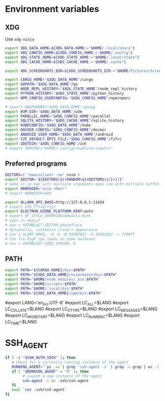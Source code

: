 #+property: header-args :tangle ~/.profile
* Environment variables
** XDG
Use =xdg-ninja=
#+begin_src sh
export XDG_DATA_HOME=${XDG_DATA_HOME:="$HOME/.local/share"}
export XDG_CONFIG_HOME=${XDG_CONFIG_HOME:="$HOME/.config"}
export XDG_STATE_HOME=${XDG_STATE_HOME:="$HOME/.local/state"}
export XDG_CACHE_HOME=${XDG_CACHE_HOME:="$HOME/.cache"}

export XDG_SCREENSHOTS_DIR=${XDG_SCREENSHOTS_DIR:="$HOME/Pictures/Screenshots"}

export CARGO_HOME="$XDG_DATA_HOME"/cargo
export GOPATH="$XDG_DATA_HOME"/go
export NODE_REPL_HISTORY="$XDG_STATE_HOME"/node_repl_history
export PYTHON_HISTORY="$XDG_STATE_HOME"/python_history
export NPM_CONFIG_USERCONFIG="$XDG_CONFIG_HOME"/npm/npmrc 

# export GNUPGHOME="$XDG_DATA_HOME"/gnupg
export W3M_DIR="$XDG_DATA_HOME"/w3m
export PARALLEL_HOME="$XDG_CONFIG_HOME"/parallel 
export SQLITE_HISTORY="$XDG_CACHE_HOME"/sqlite_history
export KUBECONFIG="$XDG_DATA_HOME"/kube
export DOCKER_CONFIG="$XDG_CONFIG_HOME"/docker
export ANDROID_USER_HOME="$XDG_DATA_HOME"/android
export FZF_DEFAULT_OPTS_FILE="$XDG_CONFIG_HOME"/fzfrc
export ZDOTDIR="$XDG_CONFIG_HOME"/zsh
# export INPUTRC="$HOME/.config/readline/inputrc"
#+end_src

** Preferred programs
#+begin_src sh
EDITORS=( "emacsclient -nw" nvim )
export EDITOR="${EDITORS[$((RANDOM%${#EDITORS[@]}))]}"
# make it so man with multiple arguments open vim with multiple buffers/quickfix
export MANPAGER="nvim +Man!"
# export MANWIDTH=999

export OLLAMA_API_BASE=http://127.0.0.1:11434
# export GPG_TTY=$(tty)
export ELECTRON_OZONE_PLATFORM_HINT=auto
# export QT_STYLE_OVERRIDE=Adwaita-Dark
# open in emacs?
# env = GRIMBLAST_EDITOR,photoflare
# Optionally, customize slurp's appearance
# env = SLURP_ARGS, -d -b -B F050F022 -b 10101022 -c ff00ff
# Can fix high cpu loads on some machines
# env = GRIMBLAST_HIDE_CURSOR, 0
#+end_src

** PATH
#+begin_src sh
export PATH="${CARGO_HOME}/bin:$PATH"
export PATH="${XDG_DATA_HOME}/nvim/mason/bin:$PATH"
export PATH="$HOME/node_modules/.bin:$PATH"
export PATH="$HOME/scripts:$PATH"
export PATH="$HOME/.local/bin:$PATH"
export PATH="${XDG_DATA_HOME}/npm/bin:$PATH"
#+end_src

# Language
#export LANG='en_AU.UTF-8'
#export LC_ALL=$LANG
#export LC_COLLATE=$LANG
#export LC_CTYPE=$LANG
#export LC_MESSAGES=$LANG
#export LC_MONETARY=$LANG
#export LC_NUMERIC=$LANG
#export LC_TIME=$LANG

* SSH_AGENT

#+begin_src sh
if [ -z "$SSH_AUTH_SOCK" ]; then
   # Check for a currently running instance of the agent
   RUNNING_AGENT="`ps -ax | grep 'ssh-agent -s' | grep -v grep | wc -l | tr -d '[:space:]'`"
   if [ "$RUNNING_AGENT" = "0" ]; then
        # Launch a new instance of the agent
        ssh-agent -s &> .ssh/ssh-agent
   fi
   eval `cat .ssh/ssh-agent`
fi
#+end_src
